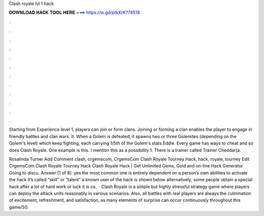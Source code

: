 Clash royale lvl 1 hack



𝐃𝐎𝐖𝐍𝐋𝐎𝐀𝐃 𝐇𝐀𝐂𝐊 𝐓𝐎𝐎𝐋 𝐇𝐄𝐑𝐄 ===> https://is.gd/ptkXrK?78518



.



.



.



.



.



.



.



.



.



.



.



.

Starting from Experience level 1, players can join or form clans. Joining or forming a clan enables the player to engage in friendly battles and clan wars. It. When a Golem is defeated, it spawns two or three Golemites (depending on the Golem's level) which keep fighting, each carrying 1/5th of the Golem's stats Eddie. Every game has ways to cheat and so does Clash Royale. One example is this. I mention this as a possibility 1. There is a trainer called Trainer Cheddar(a.

Rosalinda Turner Add Comment clash, crgemscom, CrgemsCom Clash Royale Tourney Hack, hack, royale, tourney Edit CrgemsCom Clash Royale Tourney Hack Clаѕh Rоуаlе Hасk | Gеt Unlіmіtеd Gеmѕ, Gоld аnd оn-lіnе Hасk Gеnеrаtоr Gоіng tо dіѕсu. Answer (1 of 8): yes the most common one is entirely dependent on a person’s own abilities to activate the hack it’s called “skill” or “talent” a known user of the hack is shown below alternatively, some people obtain a special hack after a lot of hard work or luck it is ca.  · Clash Royale is a simple but highly stressful strategy game where players can deploy the attack units reasonably in various scenarios. Also, all battles with real players are always the culmination of excitement, refreshment, and satisfaction, as many elements of surprise can occur continuously throughout this game/5().
